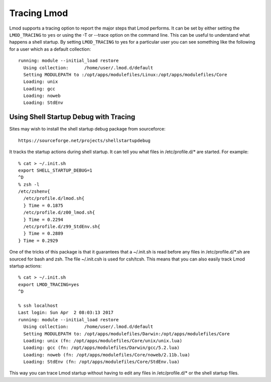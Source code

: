 .. _tracing:

Tracing Lmod
============

Lmod supports a tracing option to report the major steps that Lmod
performs.  It can be set by either setting the ``LMOD_TRACING`` to
``yes`` or using the -T or --trace option on the command line.  This
can be useful to understand what happens a shell startup.  By setting
``LMOD_TRACING`` to yes for a particular user you can see something
like the following for a user which as a default collection::

    running: module --initial_load restore
      Using collection:      /home/user/.lmod.d/default
      Setting MODULEPATH to :/opt/apps/modulefiles/Linux:/opt/apps/modulefiles/Core
      Loading: unix
      Loading: gcc
      Loading: noweb
      Loading: StdEnv

Using Shell Startup Debug with Tracing
^^^^^^^^^^^^^^^^^^^^^^^^^^^^^^^^^^^^^^

Sites may wish to install the shell startup debug package from
sourceforce::

     https://sourceforge.net/projects/shellstartupdebug


It tracks the startup actions during shell startup. It
can tell you what files in /etc/profile.d/* are started.  For
example::

     % cat > ~/.init.sh
     export SHELL_STARTUP_DEBUG=1
     ^D
     % zsh -l
     /etc/zshenv{
       /etc/profile.d/lmod.sh{
       } Time = 0.1875
       /etc/profile.d/z00_lmod.sh{
       } Time = 0.2294
       /etc/profile.d/z99_StdEnv.sh{
       } Time = 0.2889
     } Time = 0.2929

One of the tricks of this package is that it guarantees that a
~/.init.sh is read before any files in /etc/profile.d/*.sh are
sourced for bash and zsh.  The file ~/.init.csh is used for csh/tcsh.
This means that you can also easily track Lmod startup actions::

     % cat > ~/.init.sh
     export LMOD_TRACING=yes
     ^D
  
     % ssh localhost
     Last login: Sun Apr  2 08:03:13 2017
     running: module --initial_load restore
       Using collection:      /home/user/.lmod.d/default
       Setting MODULEPATH to: /opt/apps/modulefiles/Darwin:/opt/apps/modulefiles/Core
       Loading: unix (fn: /opt/apps/modulefiles/Core/unix/unix.lua)
       Loading: gcc (fn: /opt/apps/modulefiles/Darwin/gcc/5.2.lua)
       Loading: noweb (fn: /opt/apps/modulefiles/Core/noweb/2.11b.lua)
       Loading: StdEnv (fn: /opt/apps/modulefiles/Core/StdEnv.lua)

This way you can trace Lmod startup without having to edit any files
in /etc/profile.d/* or the shell startup files.
